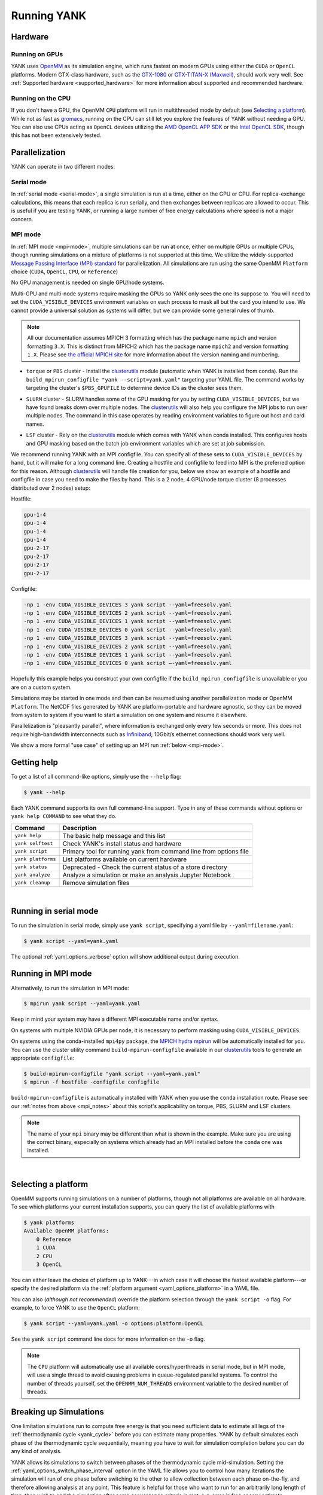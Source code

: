 .. _running:

Running YANK
************

Hardware
========

Running on GPUs
"""""""""""""""

YANK uses `OpenMM <http://openmm.org>`_ as its simulation engine, which runs fastest on modern GPUs using either the
``CUDA`` or ``OpenCL`` platforms.
Modern GTX-class hardware, such as the `GTX-1080 <http://www.geforce.com/hardware/10series/geforce-gtx-1080>`_ or
`GTX-TITAN-X (Maxwell) <http://www.geforce.com/hardware/desktop-gpus/geforce-gtx-titan-x>`_, should work very well.
See :ref:`Supported hardware <supported_hardware>` for more information about supported and recommended hardware.

Running on the CPU
""""""""""""""""""

If you don't have a GPU, the OpenMM ``CPU`` platform will run in multithreaded mode by default (see `Selecting a platform`_).
While not as fast as `gromacs <http://www.gromacs.org>`_, running on the CPU can still let you explore the features of YANK without needing a GPU.
You can also use CPUs acting as ``OpenCL`` devices utilizing the `AMD OpenCL APP SDK <http://developer.amd.com/tools-and-sdks/opencl-zone/>`_ or the `Intel OpenCL SDK <https://software.intel.com/en-us/intel-opencl>`_, though this has not been extensively tested.

Parallelization
===============

YANK can operate in two different modes:

Serial mode
"""""""""""

In :ref:`serial mode <serial-mode>`, a single simulation is run at a time, either on the GPU or CPU.
For replica-exchange calculations, this means that each replica is run serially, and then exchanges between replicas are allowed to occur.
This is useful if you are testing YANK, or running a large number of free energy calculations where speed is not a major concern.

.. _mpi_notes:

MPI mode
""""""""

In :ref:`MPI mode <mpi-mode>`, multiple simulations can be run at once, either on multiple GPUs or multiple CPUs, though
running simulations on a mixture of platforms is not supported at this time.
We utilize the widely-supported
`Message Passing Interface (MPI) standard <http://www.mcs.anl.gov/research/projects/mpi/standard.html>`_ for parallelization.
All simulations are run using the same OpenMM ``Platform`` choice (``CUDA``, ``OpenCL``, ``CPU``, or ``Reference``)

No GPU management is needed on single GPU/node systems.

Multi-GPU and multi-node systems require masking the GPUs so YANK only sees the one its suppose to.
You will need to set the ``CUDA_VISIBLE_DEVICES`` environment variables on each process to mask all but the card you intend to use.
We cannot provide a universal solution as systems will differ, but we can provide some general rules of thumb.

.. note:: |mpichNotes|

.. |mpichNotes| replace::
    All our documentation assumes MPICH 3 formatting which has the package name ``mpich`` and version formatting ``3.X``.
    This is distinct from MPICH2 which has the package name ``mpich2`` and version formatting ``1.X``.
    Please see `the official MPICH site <https://www.mpich.org/about/overview/>`__ for more information about the
    version naming and numbering.


* |torquepbs|

.. |torquepbs| replace::
    ``torque`` or ``PBS`` cluster - Install the `clusterutils <https://github.com/choderalab/clusterutils>`__ module (automatic when YANK
    is installed from conda). Run the ``build_mpirun_configfile "yank --script=yank.yaml"`` targeting your YAML file.
    The command works by targeting the cluster's ``$PBS_GPUFILE`` to determine device IDs as the cluster sees them.


*  |slurmsub|

.. |slurmsub| replace::
    ``SLURM`` cluster -  SLURM handles some of the GPU masking for you by setting ``CUDA_VISIBLE_DEVICES``, but we have
    found breaks down over multiple nodes. The `clusterutils <https://github.com/choderalab/clusterutils>`__ will also
    help you configure the MPI jobs to run over multiple nodes. The command in this case operates by reading environment
    variables to figure out host and card names.


* |lsfsub|

.. |lsfsub| replace::
    ``LSF`` cluster - Rely on the `clusterutils <https://github.com/choderalab/clusterutils>`__ module which comes with
    YANK when conda installed. This configures hosts and GPU masking based on the batch job environment variables which
    are set at job submission.



We recommend running YANK with an MPI configfile. You can specify all of these sets to ``CUDA_VISIBLE_DEVICES`` by hand,
but it will make for a long command line. Creating a hostfile and configfile to feed into MPI is the preferred option
for this reason. Although `clusterutils <https://github.com/choderalab/clusterutils>`_ will handle file creation for you,
below we show an example of a hostfile and configfile in case you need to make the files by hand. This is a 2 node,
4 GPU/node torque cluster (8 processes distributed over 2 nodes) setup:

Hostfile:

.. code-block:: bash

    gpu-1-4
    gpu-1-4
    gpu-1-4
    gpu-1-4
    gpu-2-17
    gpu-2-17
    gpu-2-17
    gpu-2-17

Configfile:

.. code-block:: bash

    -np 1 -env CUDA_VISIBLE_DEVICES 3 yank script --yaml=freesolv.yaml
    -np 1 -env CUDA_VISIBLE_DEVICES 2 yank script --yaml=freesolv.yaml
    -np 1 -env CUDA_VISIBLE_DEVICES 1 yank script --yaml=freesolv.yaml
    -np 1 -env CUDA_VISIBLE_DEVICES 0 yank script --yaml=freesolv.yaml
    -np 1 -env CUDA_VISIBLE_DEVICES 3 yank script --yaml=freesolv.yaml
    -np 1 -env CUDA_VISIBLE_DEVICES 2 yank script --yaml=freesolv.yaml
    -np 1 -env CUDA_VISIBLE_DEVICES 1 yank script --yaml=freesolv.yaml
    -np 1 -env CUDA_VISIBLE_DEVICES 0 yank script —-yaml=freesolv.yaml

Hopefully this example helps you construct your own configfile if the ``build_mpirun_configfile`` is unavailable or you
are on a custom system.

Simulations may be started in one mode and then can be resumed using another parallelization mode or OpenMM ``Platform``.
The NetCDF files generated by YANK are platform-portable and hardware agnostic, so they can be moved from system to
system if you want to start a simulation on one system and resume it elsewhere.

Parallelization is "pleasantly parallel", where information is exchanged only every few seconds or more.
This does not require high-bandwidth interconnects such as `Infiniband <https://en.wikipedia.org/wiki/InfiniBand>`_;
10Gbit/s ethernet connections should work very well.

We show a more formal "use case" of setting up an MPI run :ref:`below <mpi-mode>`.

.. _getting-help:

Getting help
============

To get a list of all command-like options, simply use the ``--help`` flag:

.. code-block:: bash

   $ yank --help

Each YANK command supports its own full command-line support. Type in any of these commands without options or
``yank help COMMAND`` to see what they do.

.. tabularcolumns:: |l|L|

===================  ============================================
Command              Description
===================  ============================================
``yank help``        The basic help message and this list
``yank selftest``    Check YANK's install status and hardware
``yank script``      Primary tool for running yank from command line from options file
``yank platforms``   List platforms available on current hardware
``yank status``      Deprecated - Check the current status of a store directory
``yank analyze``     Analyze a simulation or make an analysis Jupyter Notebook
``yank cleanup``     Remove simulation files
===================  ============================================

|

.. _serial-mode:

Running in serial mode
======================

To run the simulation in serial mode, simply use ``yank script``, specifying a yaml file by ``--yaml=filename.yaml``:

.. code-block:: bash

   $ yank script --yaml=yank.yaml

The optional :ref:`yaml_options_verbose` option will show additional output during execution.

.. _mpi-mode:

Running in MPI mode
===================

Alternatively, to run the simulation in MPI mode:

.. code-block:: none

   $ mpirun yank script --yaml=yank.yaml

Keep in mind your system may have a different MPI executable name and/or syntax.

On systems with multiple NVIDIA GPUs per node, it is necessary to perform masking using ``CUDA_VISIBLE_DEVICES``.

On systems using the conda-installed ``mpi4py`` package, the `MPICH hydra mpirun <https://wiki.mpich.org/mpich/index.php/Using_the_Hydra_Process_Manager>`_ will be automatically installed for you.
You can use the cluster utility command
``build-mpirun-configfile``
available in our `clusterutils <https://github.com/choderalab/clusterutils>`_ tools to generate an appropriate ``configfile``:

.. code-block:: none

  $ build-mpirun-configfile "yank script --yaml=yank.yaml"
  $ mpirun -f hostfile -configfile configfile

``build-mpirun-configfile`` is automatically installed with YANK when you use the ``conda`` installation route. Please
see our :ref:`notes from above <mpi_notes>` about this script's applicability on torque, PBS, SLURM and LSF clusters.

.. note::

   The name of your ``mpi`` binary may be different than what is shown in the example. Make sure you are using the
   correct binary, especially on systems which already had an MPI installed before the ``conda`` one was installed.

|

Selecting a platform
====================

OpenMM supports running simulations on a number of platforms, though not all platforms are available on all hardware.
To see which platforms your current installation supports, you can query the list of available platforms with

.. code-block:: none

  $ yank platforms
  Available OpenMM platforms:
      0 Reference
      1 CUDA
      2 CPU
      3 OpenCL

You can either leave the choice of platform up to YANK---in which case it will choose the fastest available platform---or specify
the desired platform via the :ref:`platform argument <yaml_options_platform>` in a YAML file.

You can also (*although not recommended*) override the platform selection through the ``yank script -o`` flag.
For example, to force YANK to use the ``OpenCL`` platform:

.. code-block:: bash

   $ yank script --yaml=yank.yaml -o options:platform:OpenCL

See the ``yank script`` command line docs for more information on the ``-o`` flag.

.. note:: The ``CPU`` platform will automatically use all available cores/hyperthreads in serial mode, but in MPI mode, will use a single thread to avoid causing problems in queue-regulated parallel systems.  To control the number of threads yourself, set the ``OPENMM_NUM_THREADS`` environment variable to the desired number of threads.


Breaking up Simulations
=======================

One limitation simulations run to compute free energy is that you need sufficient data to estimate all legs of the
:ref:`thermodynamic cycle <yank_cycle>` before you can estimate many properties. YANK by default simulates each phase of
the thermodynamic cycle sequentially, meaning you have to wait for simulation completion before you can do any kind of
analysis.

YANK allows its simulations to switch between phases of the thermodynamic cycle mid-simulation. Setting the
:ref:`yaml_options_switch_phase_interval` option in the YAML file allows you to control how many iterations the
simulation will run of one phase before switching to the other to allow collection between each phase on-the-fly, and
therefore allowing analysis at any point. This feature is helpful for those who want to run for an arbitrarily long
length of time, then wish to end the simulation after some convergence criteria is met, e.g. error in free energy
estimate.

YANK also provides a way flip between different experiments when setting the
:ref:`\!Combinatorial <yaml_combinatorial_head>` flag. The :ref:`yaml_options_switch_experiment_interval` allows
simulations to cycle through all the experiments created when users invoke the ``!Combinatorial`` flag. This option
can be set in tandem with the :ref:`yaml_options_switch_phase_interval`. Please see the respective documentation on
these options for more information.


Specifying Simulation Stop Conditions
=====================================

YANK simulations will run until one of two stop conditions are met, if specified: either the
:ref:`maximum number of iterations <yaml_options_default_number_of_iterations>` is reached, or the
:ref:`error in free energy difference of the phase <yaml_options_online_analysis_parameters>` reaches a target value
through online analysis.
These options can be combined to change when YANK stops a simulation.

Specifying a :ref:`maximum number of iterations <yaml_options_default_number_of_iterations>` will tell YANK to run each phase
up to the target number of iterations. This options accepts any positive integer, ``0`` (zero), or infinity
(``.inf`` in the .yaml, ``float('inf')`` or ``numpy.inf`` in the API). Setting this option to ``0`` will tell YANK to only handle file
initialization and input preparation, without running any production simulation. Setting this to ``.inf`` will
run an unlimited number of simulations until another stop condition is met, or is stopped by the user. This option
can be increased after a simulation has completed to extend the number of iterations run for each phase.

Setting a target :ref:`free energy difference error <yaml_options_online_analysis_parameters>` tells
YANK to run each phase until the error in the free energy difference is below some threshold. The free energy difference
of the phase is estimated during the simulation through online analysis every
:ref:`specified interval <yaml_options_online_analysis_interval>`.
This process will slow down the simulation, so it is recommended the interval be at least 100 iterations, if not more.

It is recommended you also set a :ref:`switch phase interval <yaml_options_switch_phase_interval>` for a large number
of iterations, especially if an unlimited number of iterations are specified, otherwise only one phase will be
simulated.

..
    Extending Simulations
    =====================

    One common operation when running simulations is to collect additional samples from an already run simulation to get
    better statistics. Alternately, when running on shared resources, you may need to break up long simulations into smaller
    simulations run in series. YANK provides a way to run its simulations in this manner by extending its simulations.

    YANK's :doc:`YAML <yamlpages/index>` files have two main options that work together to extend simulations.
    In order to extend simulations, set the following options in a YAML fie:

    .. code-block:: yaml

      number_of_iterations: <Integer>
      extend_simulation: True

    First you set :ref:`yaml_options_number_of_iterations` to an integer number of iterations you wish to extend the
    simulation. If no simulation has been run yet, then one will be run for the number of iterations.
    Setting :ref:`yaml_options_extend_simulation` to ``True`` modifies the behavior of
    :ref:`yaml_options_number_of_iterations` to extend the simulation by the specified number, adding on to what is already
    on the file.

    One could optionally just increase :ref:`yaml_options_number_of_iterations`, but then you have to change
    the YAML file every time you want to extend the run. Setting :ref:`yaml_options_extend_simulation` allows you to run
    the same YAML file without modification to do the same thing.


    You should also set the following two options as well as :ref:`yaml_options_number_of_iterations` and
    :ref:`yaml_options_extend_simulation`:

    .. code-block:: yaml

      resume_setup: yes
      resume_simulation: yes

    :ref:`resume_setup <yaml_options_resume_setup>` and :ref:`resume_simulation <yaml_options_resume_simulation>` allow
    YANK to resume simulations if it detects existing setup file or simulation output respectively. YANK will raise an error
    if these are not set and files exist to protect against overwrite. The only reason these are not mandatory is that if
    no files exist (i.e. fresh simulation), then the simulation will run without error once.


    Extending Previous Simulations from Command Line
    """"""""""""""""""""""""""""""""""""""""""""""""

    You may already have a simulation that you previously ran, but do not want to modify the YAML to extend the simulation.
    In this case, your YAML file has ``extend_simulation: False`` or is not set, and you only want to interact with the
    simulation through the command line. You can override individual settings from the command line; the settings for
    extending simulation would look like:

    .. code-block:: bash

       $ yank script --yaml=yank.yaml -o options:extend_simulation:True -o options:number_of_iterations:X

    where ``X`` is the integer number you wish to extend the simulation by. The second option to override
    ``number_of_iterations`` is optional if you are happy the existing option in the YAML file.

    See the ``yank script`` command line docs for more information on the ``-o`` flag.
